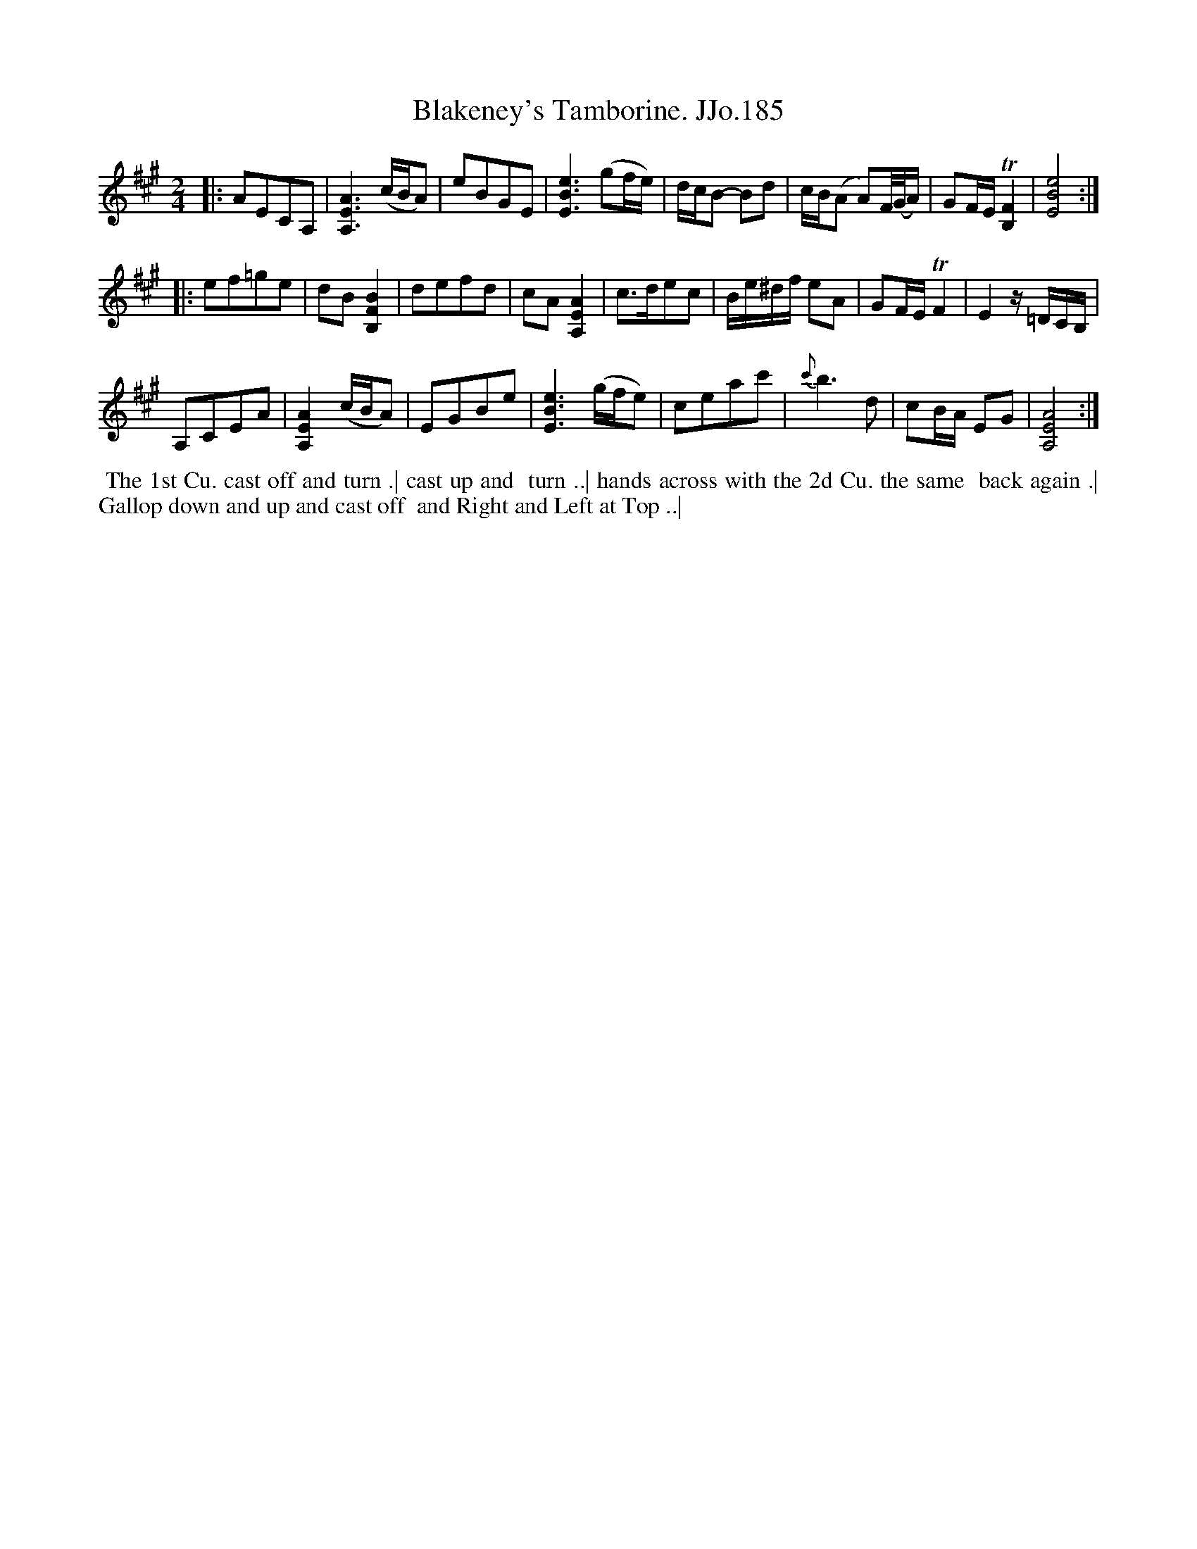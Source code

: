 X:185
T:Blakeney's Tamborine. JJo.185
B:J.Johnson Choice Collection Vol 8 1758
Z:vmp.Simon Wilson 2013 www.village-music-project.org.uk
Z:Dance added by John Chambers 2017
M:2/4
L:1/8
%Q:1/4=100
K:A
|:\
AECA, | [A,3E3A3](c/B/A) | eBGE | [E3B3e3](gf/e/) |\
d/c/B- Bd | c/B/(A A)F//(G//A/) | GF/E/T [B,2F2] | [E4B4e4] :|
|:\
ef=ge | dB[B,2F2B2] | defd | cA[A,2E2A2] |\
c>dec | B/e/^d/f/ eA | GF/E/TF2 | E2z/=D/C/B,/ |
A,CEA | [A,2E2A2](c/B/A) | EGBe | [E3B3e3](g/f/e) |\
ceac' | {c'}b3d | cB/A/ EG | [A,4E4A4] :|
%%begintext align
%% The 1st Cu. cast off and turn .| cast up and
%% turn ..| hands across with the 2d Cu. the same
%% back again .| Gallop down and up and cast off
%% and Right and Left at Top ..|
%%endtext

